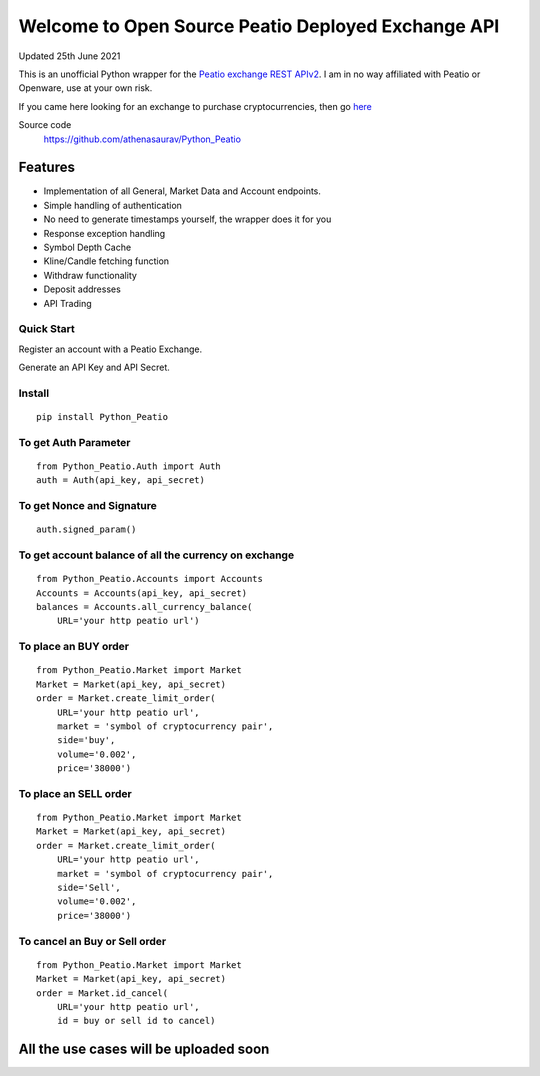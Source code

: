 ===================================================
Welcome to Open Source Peatio Deployed Exchange API
===================================================

Updated 25th June 2021

.. image:: https://img.shields.io/pypi/l/python-binance.svg
    :target: https://pypi.python.org/pypi/python-binance

.. image:: https://img.shields.io/travis/sammchardy/python-binance.svg
    :target: https://travis-ci.org/sammchardy/python-binance

.. image:: https://img.shields.io/pypi/wheel/python-binance.svg
    :target: https://pypi.python.org/pypi/python-binance

.. image:: https://img.shields.io/pypi/pyversions/python-binance.svg
    :target: https://pypi.python.org/pypi/python-binance


This is an unofficial Python wrapper for the `Peatio exchange REST APIv2 <https://www.openware.com/sdk/2.3/docs/peatio/api/peatio-user-api-v2.html>`_. I am in no way affiliated with Peatio or Openware, use at your own risk.

If you came here looking for an exchange to purchase cryptocurrencies, then go `here <https://www.binance.com/en>`_ 


Source code
  https://github.com/athenasaurav/Python_Peatio

Features
--------

-  Implementation of all General, Market Data and Account endpoints.
-  Simple handling of authentication
-  No need to generate timestamps yourself, the wrapper does it for you
-  Response exception handling
-  Symbol Depth Cache
-  Kline/Candle fetching function
-  Withdraw functionality
-  Deposit addresses
-  API Trading

Quick Start
===========

Register an account with a Peatio Exchange.

Generate an API Key and API Secret.

Install
=======

::

    pip install Python_Peatio

To get Auth Parameter
=====================

::

    from Python_Peatio.Auth import Auth
    auth = Auth(api_key, api_secret)

To get Nonce and Signature
==========================
::

    auth.signed_param()

To get account balance of all the currency on exchange
======================================================
::

    from Python_Peatio.Accounts import Accounts
    Accounts = Accounts(api_key, api_secret)
    balances = Accounts.all_currency_balance(
        URL='your http peatio url')

To place an BUY order
=====================
::

    from Python_Peatio.Market import Market
    Market = Market(api_key, api_secret)
    order = Market.create_limit_order(
        URL='your http peatio url',
        market = 'symbol of cryptocurrency pair',
        side='buy',
        volume='0.002',
        price='38000')

To place an SELL order
======================
::
    
    from Python_Peatio.Market import Market
    Market = Market(api_key, api_secret)
    order = Market.create_limit_order(
        URL='your http peatio url',
        market = 'symbol of cryptocurrency pair',
        side='Sell',
        volume='0.002',
        price='38000')

To cancel an Buy or Sell order
==============================
::    
    
    from Python_Peatio.Market import Market
    Market = Market(api_key, api_secret)
    order = Market.id_cancel(
        URL='your http peatio url',
        id = buy or sell id to cancel)

All the use cases will be uploaded soon
---------------------------------------

